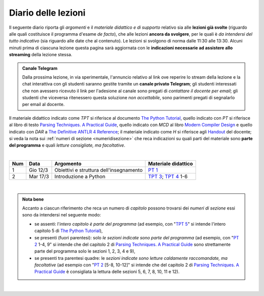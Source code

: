 Diario delle lezioni
====================

Il seguente diario riporta gli *argomenti* e il *materiale didattico e di
supporto* relativo sia alle **lezioni già svolte** (riguardo alle quali
costituisce il programma d'esame *de facto*), che alle lezioni **ancora da
svolgere**, per le quali è *da intendersi del tutto indicativo* (sia riguardo
alle date che al contenuto). Le lezioni si svolgono di norma dalle 11:30 alle
13:30. Alcuni minuti prima di ciascuna lezione questa pagina sarà aggiornata con
le **indicazioni necessarie ad assistere allo streaming** della lezione stessa.

.. admonition:: Canale Telegram
   :class: alert alert-warning

   Dalla prossima lezione, in via sperimentale, l'annuncio relativo al link ove
   reperire lo stream della lezione e la chat interattiva con gli studenti
   saranno gestite tramite un **canale privato Telegram**; gli studenti interessati
   che non avessero ricevuto il link per l'adesione al canale sono pregati di
   *contattare il docente per email*; gli studenti che viceversa ritenessero
   questa soluzione *non accettabile*, sono parimenti pregati di segnalarlo per
   email al docente.


Il materiale didattico indicato come *TPT* si riferisce al documento `The Python
Tutorial <https://docs.python.org/3/tutorial/index.html>`_, quello
indicato con *PT* si riferisce al libro di testo `Parsing Techniques. A
Practical Guide <https://doi.org/10.1007/978-0-387-68954-8>`_, quello indicato con
*MCD* al libro `Modern Compiler Design <https://doi.org/10.1007/978-1-4614-4699-6>`__
e quello indicato con *DAR* a `The Definitive ANTLR 4 Reference <https://pragprog.com/book/tpantlr2/the-definitive-antlr-4-reference>`__;
il materiale
indicato come *H* si riferisce agli `Handout
<https://github.com/let-unimi/handouts/>`__ del docente; si veda la nota sui
:ref:`numeri di sezione <numeridisezione>` che reca indicazioni su quali parti
del materiale sono **parte del programma** e quali *letture consigliate, ma
facoltative*.

|

.. table::

   +-------+------------+--------------------------------------------------------------+---------------------------------------------------------------------+
   | Num   | Data       | Argomento                                                    | Materiale didattico                                                 |
   +=======+============+==============================================================+=====================================================================+
   | 1     | Gio 12/3   | Obiettivi e struttura dell'insegnamento                      | `PT 1`_                                                             |
   +-------+------------+--------------------------------------------------------------+---------------------------------------------------------------------+
   | 2     | Mar 17/3   | Introduzione a Python                                        | `TPT 3`_; `TPT 4`_ 1-6                                              |
   +-------+------------+--------------------------------------------------------------+---------------------------------------------------------------------+

..
   | 2     | Gio 5/3    | Introduzione a Python                                        | `TPT 3`_; `TPT 4`_ 1-6; `H 2`_                                      |
   | 3     | Mar 05/3   | Strutture dati ed algoritmi di base per alberi e grafi       | `TPT 5`_; `TPT 9`_ 1-4; `H 3`_                                      |
   +-------+------------+--------------------------------------------------------------+---------------------------------------------------------------------+
   |       |            | *Vacanze di carnevale* (1 lezione)                           |                                                                     |
   +-------+------------+--------------------------------------------------------------+---------------------------------------------------------------------+
   | 4     | Mar 12/3   |                                                              | `PT 2`_ 1-3; `H 4`_                                                 |
   +       +            + Grammatiche e linguaggi                                      +---------------------------------------------------------------------+
   | 5     | Gio 14/3   |                                                              | `PT 2`_ 1-4, 9 [5-8, 10-12]; `H 5`_                                 |
   +-------+------------+--------------------------------------------------------------+---------------------------------------------------------------------+
   | 6     | Mar 19/3   |                                                              | `PT 3`_ 1, 2; `H 6`_                                                |
   +       +            + Introduzione al parsing                                      +---------------------------------------------------------------------+
   | 7     | Gio 21/3   |                                                              | `PT 3`_ 3, 4.1-3, 5.1-5, 8 [4.4-5, 9-10]                            |
   +-------+------------+--------------------------------------------------------------+---------------------------------------------------------------------+
   | 8     | Mar 26/3   |                                                              | `PT 4`_ 2.1-2; `H 8`_                                               |
   +       +            + Parsing, caso generale non direzionale (*CYK*)               +---------------------------------------------------------------------+
   | 9     | Gio 28/3   |                                                              | `PT 4`_ 2.3-7; `H 9`_                                               |
   +-------+------------+--------------------------------------------------------------+---------------------------------------------------------------------+
   | 10    | Mar 2/4    | Linguaggi regolari e automi a stati finiti                   | `PT 5`_ 2-5 [1, 7, 8, 9]; `H 10`_                                   |
   +-------+------------+--------------------------------------------------------------+---------------------------------------------------------------------+
   | 11    | Gio 4/4    | Parsing Top-Down (*Pushdown Automata*, *Recursive descent*,  | `PT 6`_  1-3, 5; `H 11`_                                            |
   +       +            + *Continuation*)                                              +---------------------------------------------------------------------+
   | 12    | Mar 9/4    |                                                              | `PT 6`_  4, 6.1; `H 12`_                                            |
   +       +            +                                                              +---------------------------------------------------------------------+
   | 13    | Gio 11/4   |                                                              | `PT 6`_  6.2; `H 13`_                                               |
   +-------+------------+--------------------------------------------------------------+---------------------------------------------------------------------+
   | 14    | Mar 16/4   | Parsing Bottom-Up                                            | `PT 7`_ 1; `H 14`_                                                  |
   +-------+------------+--------------------------------------------------------------+---------------------------------------------------------------------+
   |       |            | *Vacanze di Pasqua* (3 lezioni)                              | `Homework`_                                                         |
   +-------+------------+--------------------------------------------------------------+---------------------------------------------------------------------+
   | 15    | Mar 30/4   | Parsing deterministico Top-Down (*LL*)                       | `PT 8`_ 1 - 2.2.1 [4], MCD 3.4.1 - 3.4.6; `H 15`_                   |
   +       +            +                                                              +---------------------------------------------------------------------+
   | 16    | Gio 2/5    |                                                              | `PT 8`_ 2.2.2 - 2.6 [5]; `H 16`_                                    |
   +-------+------------+--------------------------------------------------------------+---------------------------------------------------------------------+
   | 17    | Mar 7/5    | Parsing deterministico Bottom-Up (*LR*)                      | `PT 9`_ 5 - 5.3, 9.5.5 [6.3]; MCD 3.5.1 - 3.5.3; `H 17`_            |
   +-------+------------+--------------------------------------------------------------+---------------------------------------------------------------------+
   | 18    | Gio 9/5    | ANTLR                                                        | DAR 1 - 4; `H 18`_                                                  |
   +-------+------------+--------------------------------------------------------------+---------------------------------------------------------------------+
   | 19    | Mar 14/5   | Alberi sintattici e loro annotazione                         | [MCD 4, 5]; `H 19`_                                                 |
   +-------+------------+--------------------------------------------------------------+---------------------------------------------------------------------+
   | 20    | Gio 16/5   | Traduzioni (orientate ai dati)                               | `H 20`_                                                             |
   +-------+------------+--------------------------------------------------------------+---------------------------------------------------------------------+
   | 21    | Mar 21/5   | Transpilatori (verso JavaScript e l'AST di Python)           | DAR 8; `H 21`_                                                      |
   +-------+------------+--------------------------------------------------------------+---------------------------------------------------------------------+
   | 22    | Gio 23/5   | Symbol table (scope di blocco e controllo dei tipi)          | `H 22`_                                                             |
   +-------+------------+--------------------------------------------------------------+---------------------------------------------------------------------+
   | 23    | Mar 28/5   | Interpreti ricorsivi (e funzioni)                            | [MCD 6]; `H 23`_                                                    |
   +-------+------------+--------------------------------------------------------------+---------------------------------------------------------------------+
   | 24    | Gio 30/5   | Interpreti iterativi (*code threading*)                      | [MCD 7]; `H 24`_                                                    |
   +-------+------------+--------------------------------------------------------------+---------------------------------------------------------------------+

|

.. admonition:: Nota bene
   :class: alert alert-secondary

   Accanto a ciascun riferimento che reca un numero di *capitolo* possono trovarsi
   dei *numeri di sezione* essi sono da intendersi nel seguente modo:

   .. _numeridisezione:

   * se assenti: l'*intero capitolo è parte del programma* (ad esempio, con "`TPT 5`_" si intende
     l'intero capitolo 5 di `The Python Tutorial`_),

   * se presenti (fuori parentesi): solo *le sezioni indicate sono parte del programma* (ad esempio,
     con "`PT 2`_ 1-4, 9" si intende che del capitolo 2 di `Parsing Techniques. A Practical Guide`_
     sono strettamente parte del programma solo le sezioni 1, 2, 3, 4 e 9),

   * se presenti tra parentesi quadre: le  *sezioni indicate sono letture caldamente raccomandate,
     ma facoltative* (ad esempio con "`PT 2`_ [5-8, 10-12]" si intende che del capitolo 2 di
     `Parsing Techniques. A Practical Guide`_ è consigliata la lettura delle sezioni 5, 6, 7, 8,
     10, 11 e 12).

|

.. _H 2: https://github.com/let-unimi/handouts/blob/0159d09ebbdeac82b03adc38fdc069a40f54cb1c/L02.ipynb
.. _H 3: https://github.com/let-unimi/handouts/blob/d49c9c5c8c1937b22728e8eae3294fa14b66cbe8/L03.ipynb
.. _H 4: https://github.com/let-unimi/handouts/blob/b7f83cbad560f3930030231ffe86215d908f6f5c/L04.ipynb
.. _H 5: https://github.com/let-unimi/handouts/blob/6af080b886246ec84a6996c394826620a2cf324a/L05.ipynb
.. _H 6: https://github.com/let-unimi/handouts/blob/e8aa240ba6331e9d820d3d252964088433a5dee1/L06.ipynb
.. _H 8: https://github.com/let-unimi/handouts/blob/b4ceba2b0e57f07c7c1d0f2e5c676e3d995e2ae0/L08.ipynb
.. _H 9: https://github.com/let-unimi/handouts/blob/d2f2e1ea4359ba55061c5ea2c346fd3197b32035/L09.ipynb
.. _H 10: https://github.com/let-unimi/handouts/blob/f04a17e73f732802bca19c19002a1e18315877c5/L10.ipynb
.. _H 11: https://github.com/let-unimi/handouts/blob/20a4d48e675b63875498fe1896b49d909fbb9aad/L11.ipynb
.. _H 12: https://github.com/let-unimi/handouts/blob/14d87c1f84f879035fec61be78566b72b4312428/L12.ipynb
.. _H 13: https://github.com/let-unimi/handouts/blob/6f26e57bc7a3cbcd11159a688cd3bd31fc68ff2c/L13.ipynb
.. _H 14: https://github.com/let-unimi/handouts/blob/fb671dd9276cef39970475ca0120703c3220eae2/L14.ipynb
.. _Homework: https://github.com/let-unimi/handouts/blob/master/MT-HW.ipynb
.. _H 15: https://github.com/let-unimi/handouts/blob/59c64002275a1817698f6298f7b529cd658a0a61/L15.ipynb
.. _H 16: https://github.com/let-unimi/handouts/blob/790844f0053fc3ca7b2ad74680dcd361424f6b5f/L16.ipynb
.. _H 17: https://github.com/let-unimi/handouts/blob/dbb1460dfc8fe84762cba81b160b810ab8bd69ea/L17.ipynb
.. _H 18: https://github.com/let-unimi/handouts/blob/97db25c2effd32772f09ebf9dcd3faf9cf9fd8d0/L18.ipynb
.. _H 19: https://github.com/let-unimi/handouts/blob/42596d8afff14cbaf06abc0955e0f04f232b363d/L19.ipynb
.. _H 20: https://github.com/let-unimi/handouts/blob/a6a5bfbfaf00ce849ad2433da3aa1dfe34301f8e/L20.ipynb
.. _H 21: https://github.com/let-unimi/handouts/blob/c2a9e2ad332d8d9a7d5f67a94965cf5a7a56ef87/L21.ipynb
.. _H 22: https://github.com/let-unimi/handouts/blob/b90a4c13a05cebe37e848ec2494e0a96da8edd77/L22.ipynb
.. _H 23: https://github.com/let-unimi/handouts/blob/c6c521e07384624fd30223ad91d5020626e73d09/L23.ipynb
.. _H 24: https://github.com/let-unimi/handouts/blob/45b948c061775031637bd2a172d8c885d0616505/L24.ipynb

.. _PT 1: https://link.springer.com/content/pdf/10.1007%2F978-0-387-68954-8_1.pdf
.. _PT 2: https://link.springer.com/content/pdf/10.1007%2F978-0-387-68954-8_2.pdf
.. _PT 3: https://link.springer.com/content/pdf/10.1007%2F978-0-387-68954-8_3.pdf
.. _PT 4: https://link.springer.com/content/pdf/10.1007%2F978-0-387-68954-8_4.pdf
.. _PT 5: https://link.springer.com/content/pdf/10.1007%2F978-0-387-68954-8_5.pdf
.. _PT 6: https://link.springer.com/content/pdf/10.1007%2F978-0-387-68954-8_6.pdf
.. _PT 7: https://link.springer.com/content/pdf/10.1007%2F978-0-387-68954-8_7.pdf
.. _PT 8: https://link.springer.com/content/pdf/10.1007%2F978-0-387-68954-8_8.pdf
.. _PT 9: https://link.springer.com/content/pdf/10.1007%2F978-0-387-68954-8_9.pdf

.. _TPT 3: https://docs.python.org/3/tutorial/introduction.html
.. _TPT 4: https://docs.python.org/3/tutorial/controlflow.html
.. _TPT 5: https://docs.python.org/3/tutorial/datastructures.html
.. _TPT 9: https://docs.python.org/3/tutorial/classes.html
